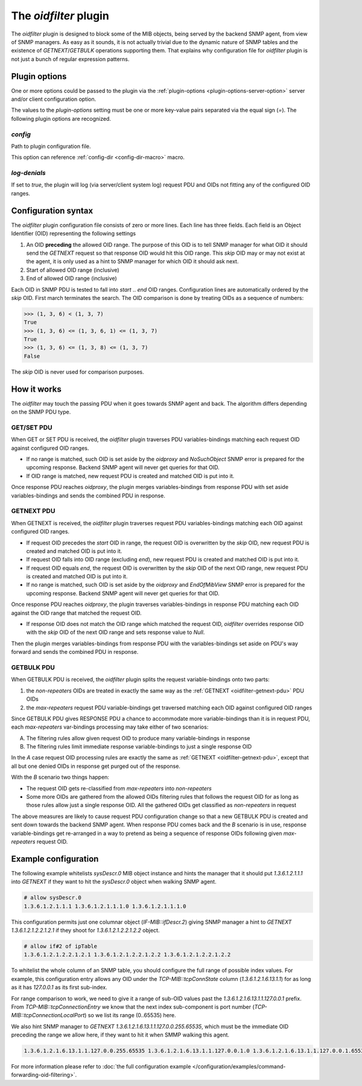 
The *oidfilter* plugin
======================

The *oidfilter* plugin is designed to block some of the MIB objects, being served by
the backend SNMP agent, from view of SNMP managers. As easy as it sounds, it is not
actually trivial due to the dynamic nature of SNMP tables and the existence
of *GETNEXT*/*GETBULK* operations supporting them. That explains why configuration
file for *oidfilter* plugin is not just a bunch of regular expression patterns.

Plugin options
--------------

One or more options could be passed to the plugin via the
:ref:`plugin-options <plugin-options-server-option>` server
and/or client configuration option.

The values to the *plugin-options* setting must be one or more
key-value pairs separated via the equal sign (*=*). The following
plugin options are recognized.

*config*
++++++++

Path to plugin configuration file.

This option can reference :ref:`config-dir <config-dir-macro>` macro.

*log-denials*
+++++++++++++

If set to *true*, the plugin will log (via server/client system log)
request PDU and OIDs not fitting any of the configured OID ranges.

.. _oidfilter-config:

Configuration syntax
--------------------

The *oidfilter* plugin configuration file consists of zero or more lines. Each line
has three fields. Each field is an Object Identifier (OID) representing the following
settings

1. An OID **preceding** the allowed OID range. The purpose of this OID is to tell
   SNMP manager for what OID it should send the *GETNEXT* request so that response
   OID would hit this OID range. This *skip* OID may or may not exist at the agent,
   it is only used as a hint to SNMP manager for which OID it should ask next.
2. Start of allowed OID range (inclusive)
3. End of allowed OID range (inclusive)

Each OID in SNMP PDU is tested to fall into *start* .. *end* OID ranges. Configuration
lines are automatically ordered by the *skip* OID. First march terminates the search.
The OID comparison is done by treating OIDs as a sequence of numbers:

.. code-block:: python

    >>> (1, 3, 6) < (1, 3, 7)
    True
    >>> (1, 3, 6) <= (1, 3, 6, 1) <= (1, 3, 7)
    True
    >>> (1, 3, 6) <= (1, 3, 8) <= (1, 3, 7)
    False

The *skip* OID is never used for comparison purposes.

How it works
------------

The *oidfilter* may touch the passing PDU when it goes towards SNMP agent and back. The algorithm
differs depending on the SNMP PDU type.

.. _oidfilter-getset-pdu:

GET/SET PDU
+++++++++++

When GET or SET PDU is received, the *oidfilter* plugin traverses PDU variables-bindings matching
each request OID against configured OID ranges.

* If no range is matched, such OID is set aside by the *oidproxy* and *NoSuchObject* SNMP error is
  prepared for the upcoming response. Backend SNMP agent will never get queries for that OID.
* If OID range is matched, new request PDU is created and matched OID is put into it.

Once response PDU reaches *oidproxy*, the plugin merges variables-bindings from response PDU
with set aside variables-bindings and sends the combined PDU in response.

.. _oidfilter-getnext-pdu:

GETNEXT PDU
+++++++++++

When GETNEXT is received, the *oidfilter* plugin traverses request PDU variables-bindings
matching each OID against configured OID ranges.

* If request OID precedes the *start* OID in range, the request OID is overwritten by
  the *skip* OID, new request PDU is created and matched OID is put into it.
* If request OID falls into OID range (excluding *end*), new request PDU is created and matched
  OID is put into it.
* If request OID equals *end*, the request OID is overwritten by the *skip* OID of the next OID range,
  new request PDU is created and matched OID is put into it.
* If no range is matched, such OID is set aside by the *oidproxy* and *EndOfMibView* SNMP error is
  prepared for the upcoming response. Backend SNMP agent will never get queries for that OID.

Once response PDU reaches *oidproxy*, the plugin traverses variables-bindings in response
PDU matching each OID against the OID range that matched the request OID.

* If response OID does not match the OID range which matched the request OID, *oidfilter*
  overrides response OID with the *skip* OID of the next OID range and sets response value
  to *Null*.

Then the plugin merges variables-bindings from response PDU with the variables-bindings set
aside on PDU's way forward and sends the combined PDU in response.

.. _oidfilter-getbulk-pdu:

GETBULK PDU
+++++++++++

When GETBULK PDU is received, the *oidfilter* plugin splits the request variable-bindings
onto two parts:

1. the *non-repeaters* OIDs are treated in exactly the same way as the
   :ref:`GETNEXT <oidfilter-getnext-pdu>` PDU OIDs
2. the *max-repeaters* request PDU variable-bindings get traversed matching each
   OID against configured OID ranges

Since GETBULK PDU gives RESPONSE PDU a chance to accommodate more variable-bindings
than it is in request PDU, each *max-repeaters* var-bindings processing may take
either of two scenarios:

A. The filtering rules allow given request OID to produce many
   variable-bindings in response
B. The filtering rules limit immediate response variable-bindings to just a
   single response OID

In the *A* case request OID processing rules are exactly the same as
:ref:`GETNEXT <oidfilter-getnext-pdu>`, except that all but one denied OIDs
in response get purged out of the response.

With the *B* scenario two things happen:

* The request OID gets re-classified from *max-repeaters* into *non-repeaters*
* Some more OIDs are gathered from the allowed OIDs filtering rules that follows
  the request OID for as long as those rules allow just a single response OID.
  All the gathered OIDs get classified as *non-repeaters* in request

The above measures are likely to cause request PDU configuration change so that
a new GETBULK PDU is created and sent down towards the backend SNMP agent. When
response PDU comes back and the *B* scenario is in use, response variable-bindings
get re-arranged in a way to pretend as being a sequence of response OIDs following
given *max-repeaters* request OID.

Example configuration
---------------------

The following example whitelists *sysDescr.0* MIB object instance and hints the manager
that it should put *1.3.6.1.2.1.1.1* into *GETNEXT* if they want to hit the *sysDescr.0*
object when walking SNMP agent.

.. code-block:: bash

    # allow sysDescr.0
    1.3.6.1.2.1.1.1 1.3.6.1.2.1.1.1.0 1.3.6.1.2.1.1.1.0

This configuration permits just one columnar object (*IF-MIB::ifDescr.2*) giving
SNMP manager a hint to *GETNEXT 1.3.6.1.2.1.2.2.1.2.1* if they shoot for
*1.3.6.1.2.1.2.2.1.2.2* object.

.. code-block:: bash

    # allow if#2 of ipTable
    1.3.6.1.2.1.2.2.1.2.1 1.3.6.1.2.1.2.2.1.2.2 1.3.6.1.2.1.2.2.1.2.2

To whitelist the whole column of an SNMP table, you should configure the full
range of possible index values. For example, this configuration entry allows
any OID under the *TCP-MIB::tcpConnState* column (*1.3.6.1.2.1.6.13.1.1*)
for as long as it has *127.0.0.1* as its first sub-index.

For range comparison to work, we need to give it a range of sub-OID values past the
*1.3.6.1.2.1.6.13.1.1.127.0.0.1* prefix. From *TCP-MIB::tcpConnectionEntry* we know
that the next index sub-component is port number (*TCP-MIB::tcpConnectionLocalPort*)
so we list its range (0..65535) here.

We also hint SNMP manager to *GETNEXT 1.3.6.1.2.1.6.13.1.1.127.0.0.255.65535*, which
must be the immediate OID preceding the range we allow here, if they want to hit it
when SMMP walking this agent.

.. code-block:: bash

    1.3.6.1.2.1.6.13.1.1.127.0.0.255.65535 1.3.6.1.2.1.6.13.1.1.127.0.0.1.0 1.3.6.1.2.1.6.13.1.1.127.0.0.1.65535

For more information please refer to :doc:`the full configuration example </configuration/examples/command-forwarding-oid-filtering>`.

